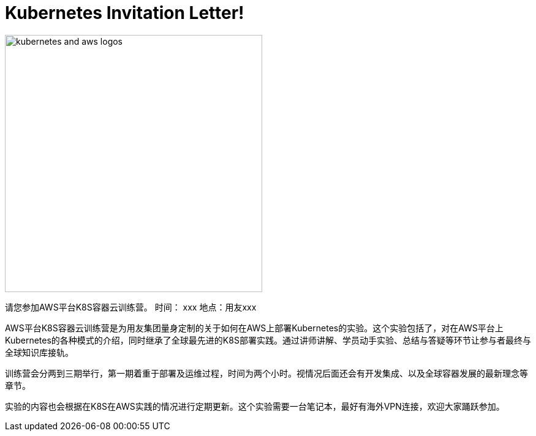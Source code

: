 = Kubernetes Invitation Letter!

:icons:
:linkattrs:
:imagesdir: resources/images

image:kubernetes-aws-smile.png[alt="kubernetes and aws logos", align="center",width=420]

请您参加AWS平台K8S容器云训练营。
时间：  xxx
地点：用友xxx


AWS平台K8S容器云训练营是为用友集团量身定制的关于如何在AWS上部署Kubernetes的实验。这个实验包括了，对在AWS平台上Kubernetes的各种模式的介绍，同时继承了全球最先进的K8S部署实践。通过讲师讲解、学员动手实验、总结与答疑等环节让参与者最终与全球知识库接轨。

训练营会分两到三期举行，第一期着重于部署及运维过程，时间为两个小时。视情况后面还会有开发集成、以及全球容器发展的最新理念等章节。

实验的内容也会根据在K8S在AWS实践的情况进行定期更新。这个实验需要一台笔记本，最好有海外VPN连接，欢迎大家踊跃参加。


